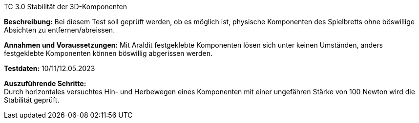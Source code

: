TC 3.0 Stabilität der 3D-Komponenten

*Beschreibung:* Bei diesem Test soll geprüft werden, ob es möglich ist, physische Komponenten des Spielbretts ohne böswillige Absichten zu entfernen/abreissen.

*Annahmen und Voraussetzungen:* Mit Araldit festgeklebte Komponenten lösen sich unter keinen Umständen, anders festgeklebte Komponenten können böswillig abgerissen werden.

*Testdaten:* 10/11/12.05.2023

*Auszuführende Schritte:* +
Durch horizontales versuchtes Hin- und Herbewegen eines Komponenten mit einer ungefähren Stärke von 100 Newton wird die Stabilität geprüft.